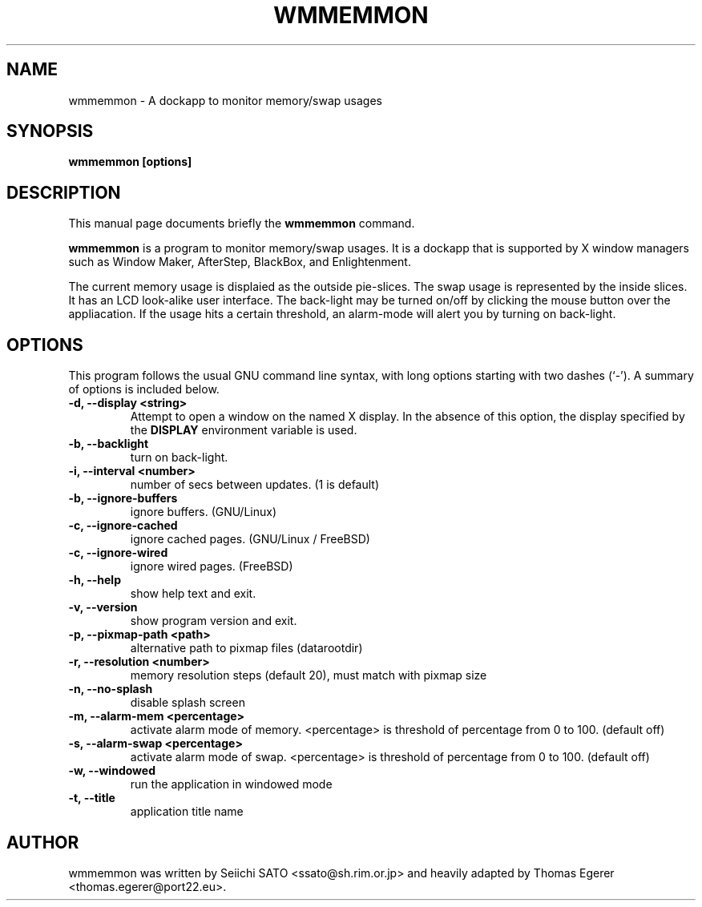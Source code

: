 .\" First parameter, NAME, should be all caps
.\" Second parameter, SECTION, should be 1-8, maybe w/ subsection
.\" other parameters are allowed: see man(7), man(1)
.TH WMMEMMON 1 "October 18, 2022"
.\" Please adjust this date whenever revising the manpage.
.\"
.\" Some roff macros, for reference:
.\" .nh        disable hyphenation
.\" .hy        enable hyphenation
.\" .ad l      left justify
.\" .ad b      justify to both left and right margins
.\" .nf        disable filling
.\" .fi        enable filling
.\" .br        insert line break
.\" .sp <n>    insert n+1 empty lines
.\" for manpage-specific macros, see man(7)
.SH NAME
wmmemmon \- A dockapp to monitor memory/swap usages
.SH SYNOPSIS
.B wmmemmon [options]
.SH DESCRIPTION
This manual page documents briefly the
.B wmmemmon
command.
.PP
.\" TeX users may be more comfortable with the \fB<whatever>\fP and
.\" \fI<whatever>\fP escape sequences to invode bold face and italics, 
.\" respectively.
\fBwmmemmon\fP is a program to monitor memory/swap usages. It is a dockapp that is supported by X window managers such as Window Maker, AfterStep, BlackBox, and
Enlightenment.

The current memory usage is displaied as the outside pie-slices.  The swap usage
is represented by the inside slices. It has an LCD look-alike user interface.
The back-light may be turned on/off by clicking the mouse button over the
appliacation. If the usage hits a certain threshold, an alarm-mode will alert
you by turning on back-light.

.SH OPTIONS
This program follows the usual GNU command line syntax, with long options
starting with two dashes (`\-'). A summary of options is included below.
.TP
.B \-d,  \-\-display <string>
Attempt to open a window on the named X display. In the absence of  this option,
the  display  specified  by the
.B DISPLAY
environment variable is used.
.TP
.B \-b, \-\-backlight
turn on back-light.
.TP
.B \-i,  \-\-interval <number>
number of secs between updates. (1 is default)
.TP
.B \-b,  \-\-ignore\-buffers
ignore buffers. (GNU/Linux)
.TP
.B \-c,  \-\-ignore\-cached
ignore cached pages. (GNU/Linux / FreeBSD)
.TP
.B \-c,  \-\-ignore\-wired
ignore wired pages. (FreeBSD)
.TP
.B \-h,  \-\-help
show help text and exit.
.TP
.B \-v,  \-\-version
show program version and exit.
.TP
.B \-p,  \-\-pixmap-path <path>
alternative path to pixmap files (datarootdir)
.TP
.B \-r,  \-\-resolution <number>
memory resolution steps (default 20), must match with pixmap size
.TP
.B \-n,  \-\-no-splash
disable splash screen
.TP
.B \-m,  \-\-alarm\-mem <percentage>
activate alarm mode of memory. <percentage> is threshold of percentage from 0
to 100. (default off)
.TP
.B \-s,  \-\-alarm\-swap <percentage>
activate alarm mode of swap. <percentage> is threshold of percentage from 0 to
100. (default off)
.TP
.B \-w,  \-\-windowed
run the application in windowed mode
.TP
.B \-t,  \-\-title
application title name

.SH AUTHOR
wmmemmon was written by Seiichi SATO <ssato@sh.rim.or.jp> and heavily adapted by Thomas Egerer <thomas.egerer@port22.eu>.
